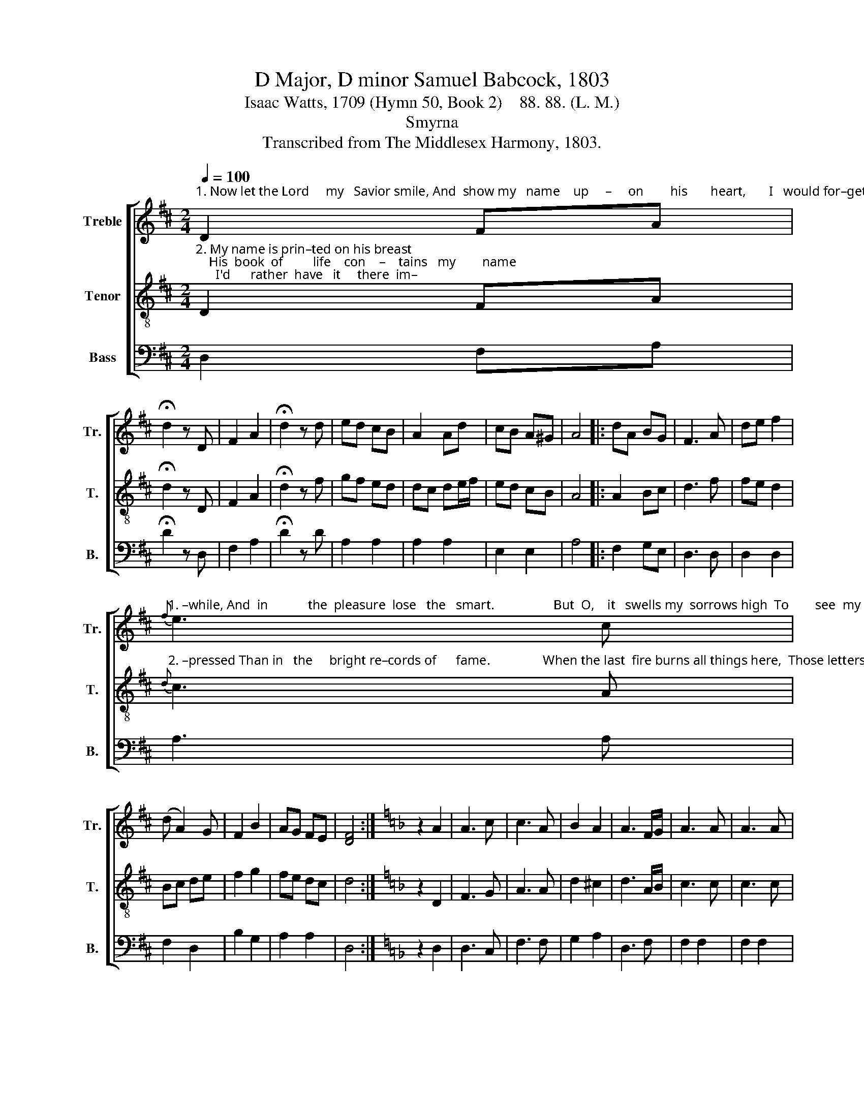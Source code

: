 X:1
T:D Major, D minor Samuel Babcock, 1803
T:Isaac Watts, 1709 (Hymn 50, Book 2)    88. 88. (L. M.)
T:Smyrna
T:Transcribed from The Middlesex Harmony, 1803.
%%score [ 1 2 3 ]
L:1/8
Q:1/4=100
M:2/4
K:D
V:1 treble nm="Treble" snm="Tr."
V:2 treble-8 nm="Tenor" snm="T."
V:3 bass nm="Bass" snm="B."
V:1
"^1. Now let the Lord     my   Savior smile, And  show my   name    up     –     on        his       heart,       I   would for–get    my   pains a–" D2 FA | %1
 !fermata!d2 z D | F2 A2 | !fermata!d2 z d | ed cB | A2 Ad | cB A^G | A4 |: dA BG | F3 A | de f2 | %11
"^1. –while, And  in            the  pleasure  lose   the   smart.                  But  O,    it   swells my  sorrows high  To        see  my    blessed      Je–sus"{f} e3 c | %12
 (d A2) G | F2 B2 | AG FE | [DF]4 :|[K:F] z2 A2 | A3 c | c3 A | B2 A2 | A3 F/G/ | A3 A | A3 A | %23
 AG G2 | %24
"^1.   frown;  My spirits sink, my  comforts   die,    And   all   the springs of    life  are  down.                   Yet  why, my  soul,  why these complaints?" A2 z A | %25
 d2 c2 | A2 z A | B2 A2 | A2 z F/G/ | A3 c | A3 d | d2 ^c2 | d4 |:[K:D] z2 D2 | F3 G | A3 z | %36
 F2 GE | F4 | %38
"^1.   Still  while he frowns com–pas–sion  moves;  Still  on his heart he bears his saints,  And  feels     their  sor    –    rows   and  his   love." A2 AG | %39
 F3 f | ed cB | A4 | fd cB | A3 F | G2 G2 | G2 z d | d3 d | fe dB | A2 G2 | F4 :| %50
V:2
"^2. My name is prin–ted on his breast;    His  book  of         life    con    –    tains   my        name;      I'd      rather  have   it     there  im–" D2 FA | %1
 !fermata!d2 z D | F2 A2 | !fermata!d2 z f | gf ed | dc de/f/ | ed cB | A4 |: A2 Bc | d3 f | %10
 fe d2 | %11
"^2. –pressed Than in   the     bright re–cords of      fame.                When the last  fire burns all things here,  Those letters  shall  se – cu – rely"{d} c3 A | %12
 Bc de | f2 g2 | fe dc | d4 :|[K:F] z2 D2 | F3 G | A3 A | d2 ^c2 | d3 A/B/ | c3 c | c3 c | c2 B2 | %24
"^2. stand, And in the  Lamb's fair book appear,    Writ  by   th'e – ter – nal    Father's hand.                   Now shall my min – utes smoothly run," A2 z A | %25
 F2 E2 | D2 z A | d2 ^c2 | d2 z d/e/ | f3 e | d3 G | F2 E2 | D4 |:[K:D] z2 D2 | F3 G | A3 z | %36
 d2 dc | d4 | %38
"^2. While here I     wait  my  Fa    –  ther's   will;     My  rising    and   my    setting   sun    Roll     gent   –   ly     up             and  down the  hill." ed cB | %39
 A3 d | cB A^G | A4 | Ad cB | A3 d | G2 G2 | G2 z G | (F A2) A | (A d2) g | fd e2 | d4 :| %50
V:3
 D,2 F,A, | !fermata!D2 z D, | F,2 A,2 | !fermata!D2 z D | A,2 A,2 | A,2 A,2 | E,2 E,2 | A,4 |: %8
 F,2 G,E, | D,3 D, | D,2 D,2 | A,3 A, | F,2 D,2 | B,2 G,2 | A,2 A,2 | D,4 :|[K:F] z2 D,2 | D,3 C, | %18
 F,3 F, | G,2 A,2 | D,3 F, | F,2 F,2 | F,2 F,2 | C,2 C,2 | F,2 z D, | D,2 A,,2 | D,2 z F, | %27
 G,2 A,2 | D,2 z F,/E,/ | D,3 C, | F,3 G, | A,2 A,,2 | D,4 |:[K:D] z2 D,2 | F,3 G, | A,3 z | %36
 D2 G,A, | D,4 | A,,2 C,C, | D,3 D, | E,2 E,2 | A,,4 | D,2 E,E, | F,2 D,2 | G,2 G,2 | G,2 z G, | %46
 F,2 D,2 | F,2 G,2 | A,2 A,,2 | D,4 :| %50

